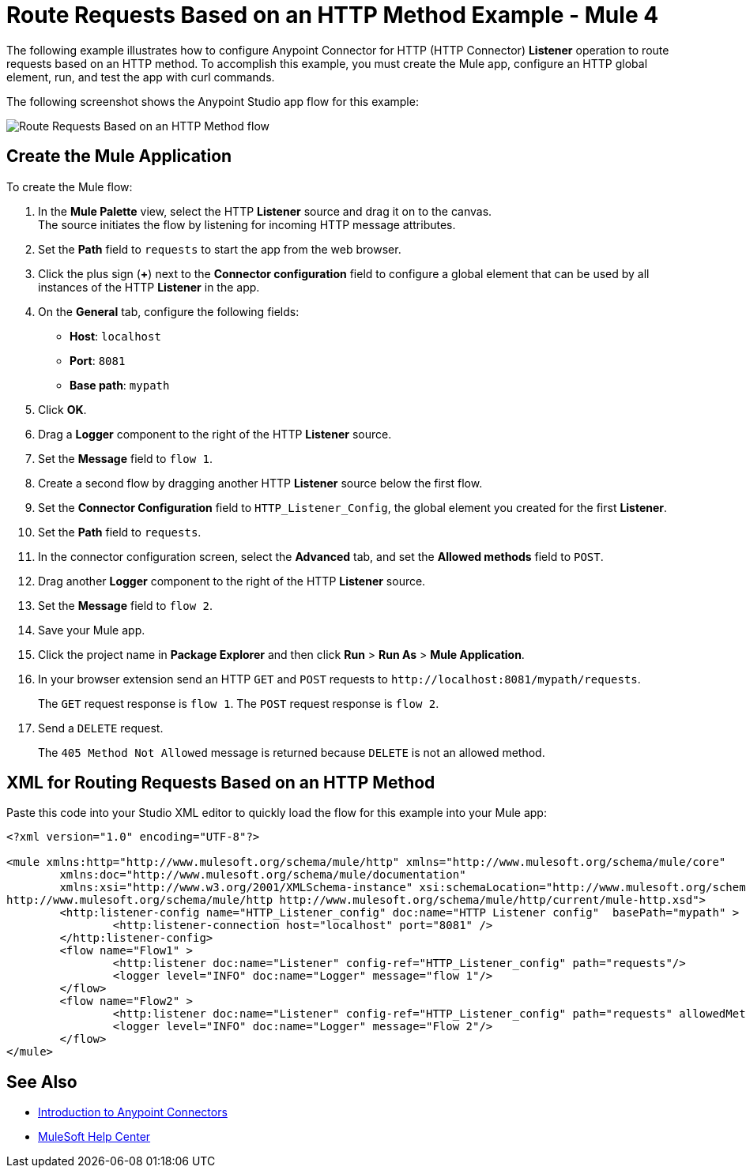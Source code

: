 = Route Requests Based on an HTTP Method Example - Mule 4

The following example illustrates how to configure Anypoint Connector for HTTP (HTTP Connector) *Listener* operation to route requests based on an HTTP method. To accomplish this example, you must create the Mule app, configure an HTTP global element, run, and test the app with curl commands.

The following screenshot shows the Anypoint Studio app flow for this example:

image::http-routemethod-flow.png[Route Requests Based on an HTTP Method flow]

== Create the Mule Application

To create the Mule flow:

. In the *Mule Palette* view, select the HTTP *Listener* source and drag it on to the canvas. +
The source initiates the flow by listening for incoming HTTP message attributes.
. Set the *Path* field to `requests` to start the app from the web browser.
. Click the plus sign (*+*) next to the *Connector configuration* field to configure a global element that can be used by all instances of the HTTP *Listener* in the app.
. On the *General* tab, configure the following fields:
+
* *Host*: `localhost`
* *Port*: `8081`
* *Base path*: `mypath`
+
[start=5]
. Click *OK*.
. Drag a *Logger* component to the right of the HTTP *Listener* source.
. Set the *Message* field to `flow 1`.
. Create a second flow by dragging another HTTP *Listener* source below the first flow.
. Set the *Connector Configuration* field to `HTTP_Listener_Config`, the global element you created for the first *Listener*.
. Set the *Path* field to `requests`.
. In the connector configuration screen, select the *Advanced* tab, and set the *Allowed methods* field to `POST`.
. Drag another *Logger* component to the right of the HTTP *Listener* source.
. Set the *Message* field to `flow 2`.
. Save your Mule app.
. Click the project name in *Package Explorer* and then click *Run* > *Run As* > *Mule Application*. +
. In your browser extension send an HTTP `GET` and `POST` requests to `+http://localhost:8081/mypath/requests+`.
+
The `GET` request response is `flow 1`. The `POST` request response is `flow 2`.
+
. Send a `DELETE` request.
+
The `405 Method Not Allowed` message is returned because `DELETE` is not an allowed method.

== XML for Routing Requests Based on an HTTP Method

Paste this code into your Studio XML editor to quickly load the flow for this example into your Mule app:

[source,xml,linenums]
----
<?xml version="1.0" encoding="UTF-8"?>

<mule xmlns:http="http://www.mulesoft.org/schema/mule/http" xmlns="http://www.mulesoft.org/schema/mule/core"
	xmlns:doc="http://www.mulesoft.org/schema/mule/documentation"
	xmlns:xsi="http://www.w3.org/2001/XMLSchema-instance" xsi:schemaLocation="http://www.mulesoft.org/schema/mule/core http://www.mulesoft.org/schema/mule/core/current/mule.xsd
http://www.mulesoft.org/schema/mule/http http://www.mulesoft.org/schema/mule/http/current/mule-http.xsd">
	<http:listener-config name="HTTP_Listener_config" doc:name="HTTP Listener config"  basePath="mypath" >
		<http:listener-connection host="localhost" port="8081" />
	</http:listener-config>
	<flow name="Flow1" >
		<http:listener doc:name="Listener" config-ref="HTTP_Listener_config" path="requests"/>
		<logger level="INFO" doc:name="Logger" message="flow 1"/>
	</flow>
	<flow name="Flow2" >
		<http:listener doc:name="Listener" config-ref="HTTP_Listener_config" path="requests" allowedMethods="POST"/>
		<logger level="INFO" doc:name="Logger" message="Flow 2"/>
	</flow>
</mule>
----

== See Also

* xref:connectors::introduction/introduction-to-anypoint-connectors.adoc[Introduction to Anypoint Connectors]
* https://help.mulesoft.com[MuleSoft Help Center]
